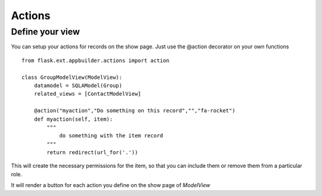 Actions
=======

Define your view
----------------

You can setup your actions for records on the show page. Just use the @action decorator on your own functions 

::

    from flask.ext.appbuilder.actions import action  

    class GroupModelView(ModelView):
        datamodel = SQLAModel(Group)
        related_views = [ContactModelView]
	
        @action("myaction","Do something on this record","","fa-rocket")
        def myaction(self, item):
            """
                do something with the item record
            """
            return redirect(url_for('.'))
   
This will create the necessary permissions for the item, so that you can include them or remove them from a particular role.

It will render a button for each action you define on the show page of *ModelView*
